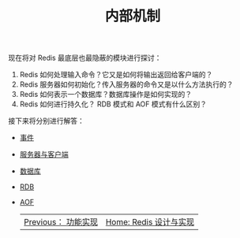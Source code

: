 #+TITLE: 内部机制
#+HTML_HEAD: <link rel="stylesheet" type="text/css" href="../css/main.css" />
#+HTML_LINK_UP: ../feature/feature.html
#+HTML_LINK_HOME: ../code.html
#+OPTIONS: num:nil timestamp:nil ^:nil

现在将对 Redis 最底层也最隐蔽的模块进行探讨：
1. Redis 如何处理输入命令？它又是如何将输出返回给客户端的？
2. Redis 服务器如何初始化？传入服务器的命令又是以什么方法执行的？
3. Redis 如何表示一个数据库？数据库操作是如何实现的？
4. Redis 如何进行持久化？ RDB 模式和 AOF 模式有什么区别？

接下来将分别进行解答：
+ [[file:event.org][事件]]
+ [[file:server.org][服务器与客户端]]
+ [[file:db.org][数据库]]
+ [[file:rdb.org][RDB]]
+ [[file:aof.org][AOF]]

    #+ATTR_HTML: :border 1 :rules all :frame boader
    | [[file:../feature/feature.org][Previous： 功能实现]] | [[file:../code.org][Home: Redis 设计与实现]] |

